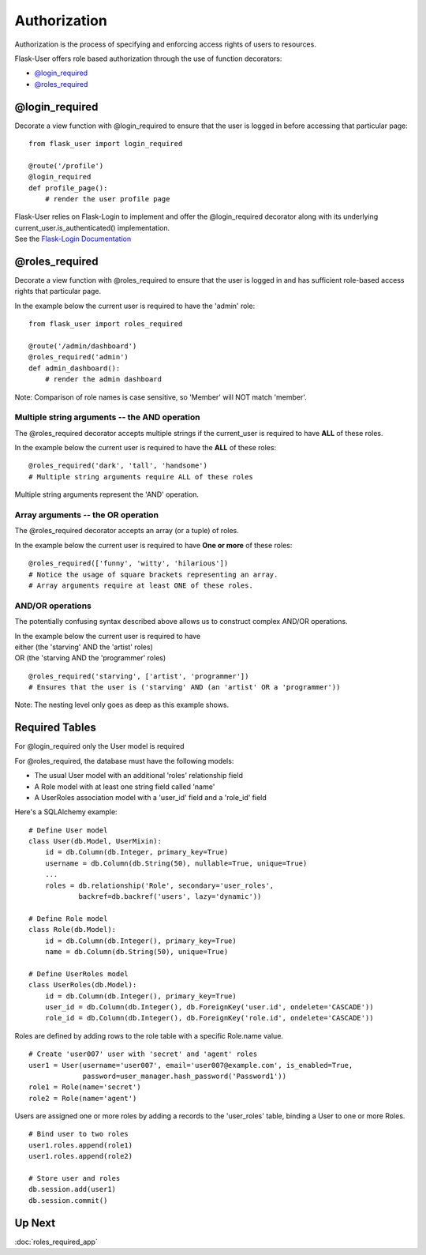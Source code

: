 Authorization
=============
Authorization is the process of specifying and enforcing access rights of users to resources.

Flask-User offers role based authorization through the use of function decorators:

* `@login_required`_
* `@roles_required`_

@login_required
---------------
Decorate a view function with @login_required to ensure that
the user is logged in before accessing that particular page:

::

    from flask_user import login_required

    @route('/profile')
    @login_required
    def profile_page():
        # render the user profile page

| Flask-User relies on Flask-Login to implement and offer the @login_required decorator along with its underlying current_user.is_authenticated() implementation.
| See the `Flask-Login Documentation <https://flask-login.readthedocs.org/en/latest/#flask.ext.login.login_required>`_

@roles_required
---------------
Decorate a view function with @roles_required to ensure that
the user is logged in and has sufficient role-based access rights that particular page.

In the example below the current user is required to have the 'admin' role::

    from flask_user import roles_required

    @route('/admin/dashboard')
    @roles_required('admin')
    def admin_dashboard():
        # render the admin dashboard

Note: Comparison of role names is case sensitive, so 'Member' will NOT match 'member'.

Multiple string arguments -- the AND operation
~~~~~~~~

The @roles_required decorator accepts multiple strings if the current_user is required to have
**ALL** of these roles.

In the example below the current user is required to have the **ALL** of these roles::

    @roles_required('dark', 'tall', 'handsome')
    # Multiple string arguments require ALL of these roles

Multiple string arguments represent the 'AND' operation.

Array arguments -- the OR operation
~~~~~~~~

The @roles_required decorator accepts an array (or a tuple) of roles.

In the example below the current user is required to have **One or more** of these roles::

    @roles_required(['funny', 'witty', 'hilarious'])
    # Notice the usage of square brackets representing an array.
    # Array arguments require at least ONE of these roles.

AND/OR operations
~~~~~~~~
The potentially confusing syntax described above allows us to construct
complex AND/OR operations.

| In the example below the current user is required to have
| either (the 'starving' AND the 'artist' roles)
| OR (the 'starving AND the 'programmer' roles)

::

    @roles_required('starving', ['artist', 'programmer'])
    # Ensures that the user is ('starving' AND (an 'artist' OR a 'programmer'))

Note: The nesting level only goes as deep as this example shows.



Required Tables
--------------

For @login_required only the User model is required

For @roles_required, the database must have the following models:

* The usual User model with an additional 'roles' relationship field
* A Role model with at least one string field called 'name'
* A UserRoles association model with a 'user_id' field and a 'role_id' field

Here's a SQLAlchemy example::

    # Define User model
    class User(db.Model, UserMixin):
        id = db.Column(db.Integer, primary_key=True)
        username = db.Column(db.String(50), nullable=True, unique=True)
        ...
        roles = db.relationship('Role', secondary='user_roles',
                backref=db.backref('users', lazy='dynamic'))

    # Define Role model
    class Role(db.Model):
        id = db.Column(db.Integer(), primary_key=True)
        name = db.Column(db.String(50), unique=True)

    # Define UserRoles model
    class UserRoles(db.Model):
        id = db.Column(db.Integer(), primary_key=True)
        user_id = db.Column(db.Integer(), db.ForeignKey('user.id', ondelete='CASCADE'))
        role_id = db.Column(db.Integer(), db.ForeignKey('role.id', ondelete='CASCADE'))

Roles are defined by adding rows to the role table with a specific Role.name value.

::

    # Create 'user007' user with 'secret' and 'agent' roles
    user1 = User(username='user007', email='user007@example.com', is_enabled=True,
                 password=user_manager.hash_password('Password1'))
    role1 = Role(name='secret')
    role2 = Role(name='agent')

Users are assigned one or more roles by adding a records to the 'user_roles' table,
binding a User to one or more Roles.

::

    # Bind user to two roles
    user1.roles.append(role1)
    user1.roles.append(role2)

    # Store user and roles
    db.session.add(user1)
    db.session.commit()

Up Next
-------
:doc:`roles_required_app`



